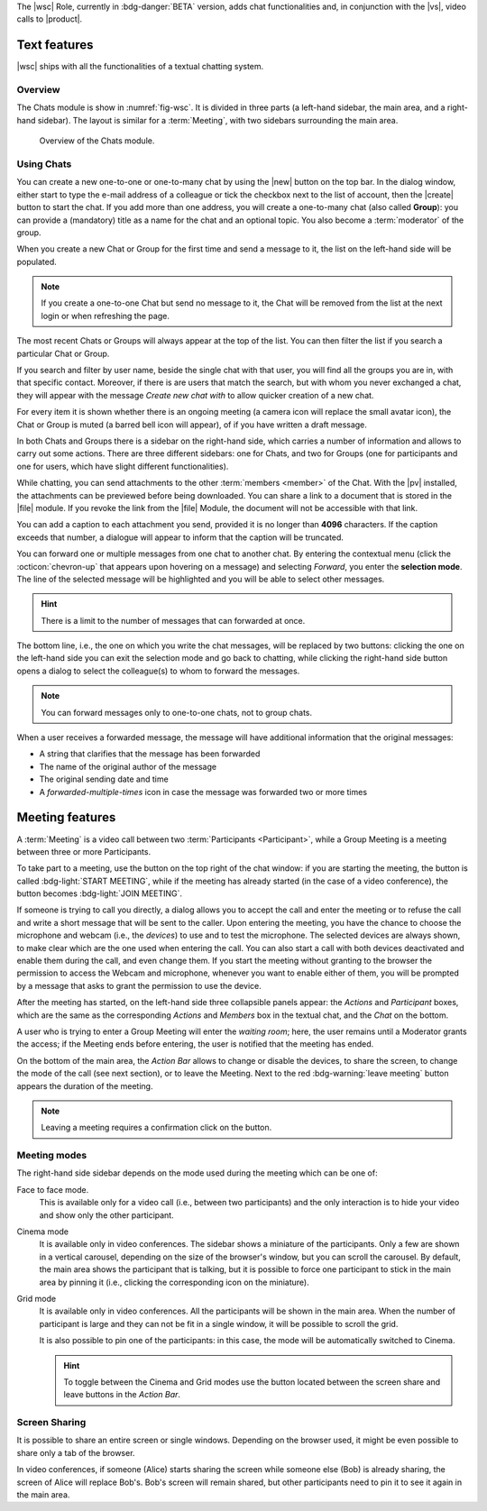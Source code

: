 The |wsc| Role, currently in :bdg-danger:`BETA` version, adds chat
functionalities and, in conjunction with the |vs|, video calls to
|product|.

.. _wsc-text:

Text features
-------------

|wsc| ships with all the functionalities of a textual chatting system.

Overview
~~~~~~~~

The Chats module is show in :numref:`fig-wsc`. It is divided in three
parts (a left-hand sidebar, the main area, and a right-hand
sidebar). The layout is similar for a :term:`Meeting`, with two
sidebars surrounding the main area.

.. _fig-wsc:

.. figure:: /img/chats/wsc.png
   :width: 99%

   Overview of the Chats module.

Using Chats
~~~~~~~~~~~

You can create a new one-to-one or one-to-many chat by using the |new|
button on the top bar. In the dialog window, either start to type the
e-mail address of a colleague or tick the checkbox next to the list of
account, then the |create| button to start the chat. If you add more
than one address, you will create a one-to-many chat (also called
**Group**): you can provide a (mandatory) title as a name for the chat
and an optional topic. You also become a :term:`moderator` of the
group.

When you create a new Chat or Group for the first time and send a
message to it, the list on the left-hand side will be populated.

.. note:: If you create a one-to-one Chat but send no message to it,
   the Chat will be removed from the list at the next login or when
   refreshing the page.

The most recent Chats or Groups will always appear at the top of the
list. You can then filter the list if you search a particular Chat or
Group.

If you search and filter by user name, beside the single chat with
that user, you will find all the groups you are in, with that specific
contact. Moreover, if there is are users that match the search, but
with whom you never exchanged a chat, they will appear with the
message *Create new chat with* to allow quicker creation of a new
chat.

For every item it is shown whether there is an ongoing meeting (a
camera icon will replace the small avatar icon), the Chat or Group is
muted (a barred bell icon will appear), of if you have written a draft
message.

In both Chats and Groups there is a sidebar on the right-hand side,
which carries a number of information and allows to carry out some
actions. There are three different sidebars: one for Chats, and two
for Groups (one for participants and one for users, which have slight
different functionalities).

While chatting, you can send attachments to the other :term:`members
<member>` of the Chat. With the |pv| installed, the attachments can be
previewed before being downloaded. You can share a link to a document
that is stored in the |file| module. If you revoke the link from the
|file| Module, the document will not be accessible with that link.

You can add a caption to each attachment you send, provided it is no
longer than **4096** characters. If the caption exceeds that number, a
dialogue will appear to inform that the caption will be truncated.

You can forward one or multiple messages from one chat to another
chat. By entering the contextual menu (click the :octicon:`chevron-up`
that appears upon hovering on a message) and selecting *Forward*, you
enter the **selection mode**. The line of the selected message will be
highlighted and you will be able to select other messages.

.. hint:: There is a limit to the number of messages that can
   forwarded at once.

The bottom line, i.e., the one on which you write the chat messages,
will be replaced by two buttons: clicking the one on the left-hand
side you can exit the selection mode and go back to chatting, while
clicking the right-hand side button opens a dialog to select the
colleague(s) to whom to forward the messages.

.. note:: You can forward messages only to one-to-one chats, not to
   group chats.

When a user receives a forwarded message, the message will have
additional information that the original messages:

* A string that clarifies that the message has been forwarded
* The name of the original author of the message
* The original sending date and time
* A *forwarded-multiple-times* icon in case the message was forwarded
  two or more times

.. grid:: 1 1 2 2
   :gutter: 2

   .. grid-item-card:: Chat Sidebar
      :columns: 12

      In a chat, the sidebar is split in two:

      * The *Info* box shows the e-mail and the avatar of the other
        member

      * The (collapsible) *Action* box allows to mute notifications
        (see what this implies in the :ref:`box below <wsc_muted>`) or
        to clear the chat's history.

        .. note:: The deletion of the chat history requires a
           confirmation; it is irreversible and personal, meaning that
           the other users will still be able to see it.
           
   .. grid-item-card:: Group Sidebar for Members
      :columns: 6

      In a Group, the sidebar for a participant is divided into three
      parts. 
      
      * The *Info* box shows the avatar, title, and topic of the
        group, along with the number of members

      * The (collapsible) *Action* box allows to mute notifications
        (see what this implies in the :ref:`box below <wsc_muted>`) to
        clear the chat's history or to leave the group.

        .. note:: The deletion of the chat history requires a
           confirmation; it is irreversible and personal, meaning that
           the other users will still be able to see it.                

      * In the (collapsible) *Members* box shows the e-mail and
        avatars of the other members. It is possible to search for
        members or open a direct chat with each of the members by
        clicking the icon. A crown icon shows the moderator of the
        group.
           
   .. grid-item-card:: Group Sidebar for Moderators
      :columns: 6

      In a Group, the sidebar for a Moderator is divided into the same
      three parts that participants see, but with a few more
      options to manage the Group. The differences are:
      
      * *Info* box. A moderator can also upload an image to change the
        avatar

      * *Action* box. A moderator can *Edit details* of the group
        (title and topic), add *new members*, or *delete the group*

      * *Members* box. You can promote other members to moderator.

      .. note:: If you are the only moderator, you **can not** leave
         the group.

.. _wsc_muted:

.. card:: Muted notifications

   When the notifications for a Chat or a Group are muted, the following
   changes take effect:

   * The avatar of the User or of the Group is replaced by a
     crossed-out bell

   * Desktop notifications, if configured, are suppressed

   * Notification sounds are also suppressed

   * The unread messages badge will be shown in grey and not in blue

.. _wsc-meeting:

Meeting features
----------------

A :term:`Meeting` is a video call between two :term:`Participants
<Participant>`, while a Group Meeting is a meeting between three or
more Participants.

.. card:: Members vs. Participants

   A Group is composed by three of more users, which are the *members*
   of the Group: all members receive the text messages written in the
   chat. Whenever a Group Meeting is started, while all the members
   can join that Group Meeting, only those who indeed take part are
   called *participants*.
   
To take part to a meeting, use the button on the top right of the chat
window: if you are starting the meeting, the button is called
:bdg-light:`START MEETING`, while if the meeting has already
started (in the case of a video conference), the button becomes
:bdg-light:`JOIN MEETING`.
               

.. card:: External and Unauthenticated Users

   While users authenticated to the |product| infrastructure can join
   directly a (Group) Meeting, the journey of external users (i.e.,
   users that do not have an account on |product|) and internal but
   unauthenticated users (e.g., a |product| user that wants to join
   from a private tab of the browser) is a bit longer.

   * An **external user** receives a link to the meeting room, clicks
     on it and lands on a *Welcome page* where to insert a name. After
     clicking the *Join meeting* button, the user will be redirect to
     the *Waiting room* and, after clicking *Ready to participate*, he
     will join the meeting as soon as the moderator will accept the
     request.
   * The **internal unauthenticated user** has a procedure similar to
     the external user, differing only in the *Welcome page*. Here,
     instead of providing a name, the user will be redirected to the
     login page. After a successful login, the user can join the
     *Waiting room*.
          
If someone is trying to call you directly, a dialog allows you to
accept the call and enter the meeting or to refuse the call and write
a short message that will be sent to the caller. Upon entering the
meeting, you have the chance to choose the microphone and webcam
(i.e., the *devices*) to use and to test the microphone. The selected
devices are always shown, to make clear which are the one used when
entering the call. You can also start a call with both devices
deactivated and enable them during the call, and even change them. If
you start the meeting without granting to the browser the permission
to access the Webcam and microphone, whenever you want to enable
either of them, you will be prompted by a message that asks to grant
the permission to use the device.

After the meeting has started, on the left-hand side three collapsible
panels appear: the *Actions* and *Participant* boxes, which are the
same as the corresponding *Actions* and *Members* box in the textual
chat, and the *Chat* on the bottom.

A user who is trying to enter a Group Meeting will enter the *waiting
room*; here, the user remains until a Moderator grants the access;
if the Meeting ends before entering, the user is notified that the
meeting has ended.

On the bottom of the main area, the *Action Bar* allows to change or
disable the devices, to share the screen, to change the mode of the
call (see next section), or to leave the Meeting. Next to the red
:bdg-warning:`leave meeting` button appears the duration of the
meeting.

.. note:: Leaving a meeting requires a confirmation click on the
   button.

Meeting modes
~~~~~~~~~~~~~

The right-hand side sidebar depends on the mode used during the
meeting which can be one of:

Face to face mode.
  This is available only for a video call (i.e.,
  between two participants) and the only interaction is to hide your
  video and show only the other participant.

Cinema mode
  It is available only in video conferences. The sidebar shows a
  miniature of the participants. Only a few are shown in a vertical
  carousel, depending on the size of the browser's window, but you can
  scroll the carousel. By default, the main area shows the participant
  that is talking, but it is possible to force one participant to
  stick in the main area by pinning it (i.e., clicking the
  corresponding icon on the miniature).

Grid mode
  It is available only in video conferences. All the participants will
  be shown in the main area. When the number of participant is large
  and they can not be fit in a single window, it will be possible to
  scroll the grid.

  It is also possible to pin one of the participants: in this case,
  the mode will be automatically switched to Cinema.

  .. hint:: To toggle between the Cinema and Grid modes use the button
     located between the screen share and leave buttons in the *Action
     Bar*.

Screen Sharing
~~~~~~~~~~~~~~

It is possible to share an entire screen or single windows. Depending
on the browser used, it might be even possible to share only a tab of
the browser.

In video conferences, if someone (Alice) starts sharing the screen
while someone else (Bob) is already sharing, the screen of Alice will
replace Bob's. Bob's screen will remain shared, but other participants
need to pin it to see it again in the main area.
